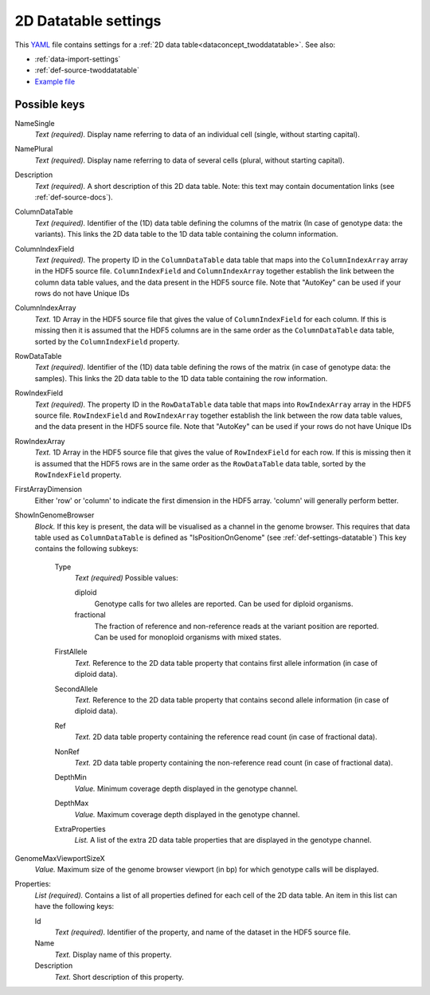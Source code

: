 .. _YAML: http://www.yaml.org/about.html

.. _def-settings-twoddatatable:

2D Datatable settings
~~~~~~~~~~~~~~~~~~~~~


This YAML_ file contains settings for a :ref:`2D data table<dataconcept_twoddatatable>`. See also:

- :ref:`data-import-settings`
- :ref:`def-source-twoddatatable`
- `Example file
  <https://github.com/cggh/panoptes/blob/master/sampledata/datasets/Genotypes/2D_datatables/genotypes/settings>`_

Possible keys
.............
NameSingle
  *Text (required).* Display name referring to data of an individual cell (single, without starting capital).

NamePlural
  *Text (required).* Display name referring to data of several cells (plural, without starting capital).

Description
  *Text (required).* A short description of this 2D data table.
  Note: this text may contain documentation links (see :ref:`def-source-docs`).


ColumnDataTable
  *Text (required).* Identifier of the (1D) data table defining the columns of the matrix
  (In case of genotype data: the variants). This links the 2D data table to the 1D data table containing the column information.

ColumnIndexField
  *Text (required).* The property ID in the ``ColumnDataTable`` data table that maps into the ``ColumnIndexArray``
  array in the HDF5 source file. ``ColumnIndexField`` and ``ColumnIndexArray`` together establish the link between the column data table values, and the data present in the HDF5 source file.
  Note that "AutoKey" can be used if your rows do not have Unique IDs

ColumnIndexArray
  *Text.* 1D Array in the HDF5 source file that gives the value of ``ColumnIndexField`` for each column.
  If this is missing then it is assumed that the HDF5 columns are in the same
  order as the ``ColumnDataTable`` data table, sorted by the ``ColumnIndexField`` property.

RowDataTable
  *Text (required).* Identifier of the (1D) data table defining the rows of the matrix
  (in case of genotype data: the samples). This links the 2D data table to the 1D data table containing the row information.

RowIndexField
  *Text (required).* The property ID in the ``RowDataTable`` data table that maps into ``RowIndexArray``
  array in the HDF5 source file. ``RowIndexField`` and ``RowIndexArray`` together establish the link between the row data table values, and the data present in the HDF5 source file.
  Note that "AutoKey" can be used if your rows do not have Unique IDs

RowIndexArray
  *Text.* 1D Array in the HDF5 source file that gives the value of ``RowIndexField`` for each row.
  If this is missing then it is assumed that the HDF5 rows are in the same
  order as the ``RowDataTable`` data table, sorted by the ``RowIndexField`` property.

FirstArrayDimension
  Either 'row' or 'column' to indicate the first dimension in the HDF5 array.
  'column' will generally perform better.

ShowInGenomeBrowser
  *Block.* If this key is present, the data will be visualised as a channel in the genome browser.
  This requires that data table used as ``ColumnDataTable`` is defined as "IsPositionOnGenome" (see :ref:`def-settings-datatable`)
  This key contains the following subkeys:

    Type
       *Text (required)* Possible values:

       diploid
          Genotype calls for two alleles are reported.
          Can be used for diploid organisms.

       fractional
          The fraction of reference and non-reference reads at the variant position are reported.
          Can be used for monoploid organisms with mixed states.

    FirstAllele
       *Text.* Reference to the 2D data table property that contains first allele information (in case of diploid data).

    SecondAllele
       *Text.* Reference to the 2D data table property that contains second allele information (in case of diploid data).

    Ref
       *Text.* 2D data table property containing the reference read count (in case of fractional data).

    NonRef
       *Text.* 2D data table property containing the non-reference read count (in case of fractional data).

    DepthMin
       *Value.* Minimum coverage depth displayed in the genotype channel.

    DepthMax
       *Value.* Maximum coverage depth displayed in the genotype channel.

    ExtraProperties
      *List.* A list of the extra 2D data table properties that are displayed in the genotype channel.

GenomeMaxViewportSizeX
  *Value.* Maximum size of the genome browser viewport (in bp) for which genotype calls will be displayed.

Properties:
   *List (required).* Contains a list of all properties defined for each cell of the 2D data table.
   An item in this list can have the following keys:


   Id
     *Text (required).* Identifier of the property, and name of the dataset in the HDF5 source file.

   Name
     *Text.* Display name of this property.

   Description
     *Text.* Short description of this property.
